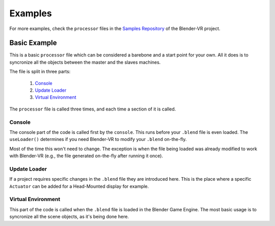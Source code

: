 .. _processor-files-examples:

############
 Examples
############

For more examples, check the ``processor`` files in the `Samples Repository <https://github.com/BlenderVR/samples>`_ of the Blender-VR project.

Basic Example
*************

This is a basic ``processor`` file which can be considered a barebone and a start point for your own. All it does is to syncronize all the objects between the master and the slaves machines. 

.. code-block:: python
   :linenos:

    import blendervr

    if blendervr.is_console():
        class Processor(blendervr.processor.getProcessor()):
            def __init__(self, console):
                global try_wait_user_name, try_chooser, try_console_arc_balls
                super(Processor, self).__init__(console)

            def useLoader(self):
                return True

    elif blendervr.is_creating_loader():
        import bpy

        class Processor(blendervr.processor.getProcessor()):
            def __init__(self, creator):
                super(Processor, self).__init__(creator)

    elif blendervr.is_virtual_environment():
        import bge

        class Processor(blendervr.processor.getProcessor()):
            def __init__(self, parent):
                super(Processor, self).__init__(parent)

                if self.blenderVR.isMaster():
                    self.blenderVR.getSceneSynchronizer().\
                            getItem(bge.logic).activate(True, True)


The file is split in three parts:

 1. `Console`_
 2. `Update Loader`_
 3. `Virtual Environment`_

The ``processor`` file is called three times, and each time a section of it is called.

Console
=======
The console part of the code is called first by the ``console``.
This runs before your ``.blend`` file is even loaded.
The ``useLoader()`` determines if you need Blender-VR to modify your ``.blend`` on-the-fly.

Most of the time this won't need to change. The exception is when the file being loaded was
already modified to work with Blender-VR (e.g., the file generated on-the-fly after running it once).

.. code-block:: python
   :lineno-start: 3

    if blendervr.is_console():
        class Processor(blendervr.processor.getProcessor()):
            def __init__(self, console):
                global try_wait_user_name, try_chooser, try_console_arc_balls
                super(Processor, self).__init__(console)

            def useLoader(self):
                return True

Update Loader
=============
If a project requires specific changes in the ``.blend`` file they are introduced here.
This is the place where a specific ``Actuator`` can be added for a Head-Mounted display for example.

.. code-block:: python
   :lineno-start: 12

    elif blendervr.is_creating_loader():
        import bpy

        class Processor(blendervr.processor.getProcessor()):
            def __init__(self, creator):
                super(Processor, self).__init__(creator)

Virtual Environment
===================
This part of the code is called when the ``.blend`` file is loaded in the Blender Game Engine.
The most basic usage is to syncronize all the scene objects, as it's being done here.

.. code-block:: python
   :lineno-start: 19

    elif blendervr.is_virtual_environment():
        import bge

        class Processor(blendervr.processor.getProcessor()):
            def __init__(self, parent):
                super(Processor, self).__init__(parent)

                if self.blenderVR.isMaster():
                    self.blenderVR.getSceneSynchronizer().\
                            getItem(bge.logic).activate(True, True)

